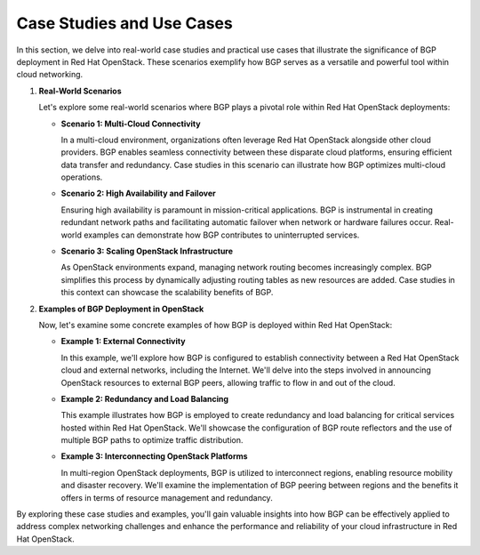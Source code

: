 .. _case_studies_use_cases_section:

Case Studies and Use Cases
==========================

In this section, we delve into real-world case studies and practical use cases that illustrate the significance of BGP deployment in Red Hat OpenStack. These scenarios exemplify how BGP serves as a versatile and powerful tool within cloud networking.

1. **Real-World Scenarios**

   Let's explore some real-world scenarios where BGP plays a pivotal role within Red Hat OpenStack deployments:

   - **Scenario 1: Multi-Cloud Connectivity**
   
     In a multi-cloud environment, organizations often leverage Red Hat OpenStack alongside other cloud providers. BGP enables seamless connectivity between these disparate cloud platforms, ensuring efficient data transfer and redundancy. Case studies in this scenario can illustrate how BGP optimizes multi-cloud operations.

   - **Scenario 2: High Availability and Failover**
   
     Ensuring high availability is paramount in mission-critical applications. BGP is instrumental in creating redundant network paths and facilitating automatic failover when network or hardware failures occur. Real-world examples can demonstrate how BGP contributes to uninterrupted services.

   - **Scenario 3: Scaling OpenStack Infrastructure**
   
     As OpenStack environments expand, managing network routing becomes increasingly complex. BGP simplifies this process by dynamically adjusting routing tables as new resources are added. Case studies in this context can showcase the scalability benefits of BGP.

2. **Examples of BGP Deployment in OpenStack**

   Now, let's examine some concrete examples of how BGP is deployed within Red Hat OpenStack:

   - **Example 1: External Connectivity**
   
     In this example, we'll explore how BGP is configured to establish connectivity between a Red Hat OpenStack cloud and external networks, including the Internet. We'll delve into the steps involved in announcing OpenStack resources to external BGP peers, allowing traffic to flow in and out of the cloud.

   - **Example 2: Redundancy and Load Balancing**
   
     This example illustrates how BGP is employed to create redundancy and load balancing for critical services hosted within Red Hat OpenStack. We'll showcase the configuration of BGP route reflectors and the use of multiple BGP paths to optimize traffic distribution.

   - **Example 3: Interconnecting OpenStack Platforms**
   
     In multi-region OpenStack deployments, BGP is utilized to interconnect regions, enabling resource mobility and disaster recovery. We'll examine the implementation of BGP peering between regions and the benefits it offers in terms of resource management and redundancy.

By exploring these case studies and examples, you'll gain valuable insights into how BGP can be effectively applied to address complex networking challenges and enhance the performance and reliability of your cloud infrastructure in Red Hat OpenStack.
